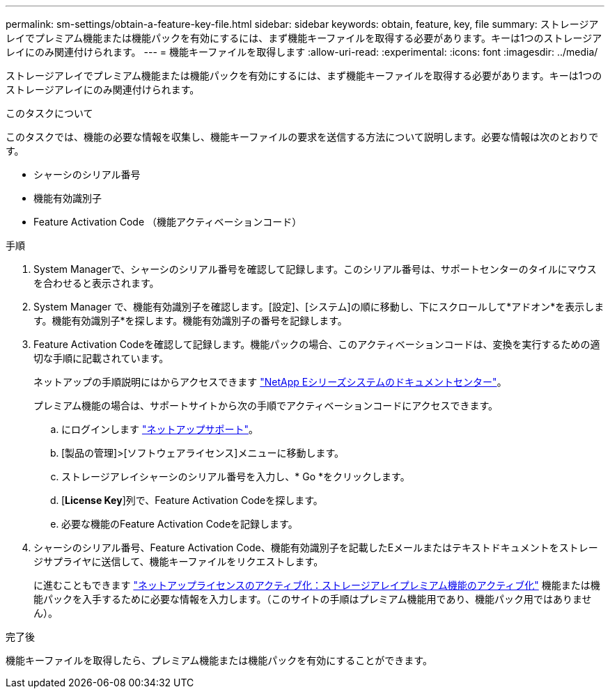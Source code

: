 ---
permalink: sm-settings/obtain-a-feature-key-file.html 
sidebar: sidebar 
keywords: obtain, feature, key, file 
summary: ストレージアレイでプレミアム機能または機能パックを有効にするには、まず機能キーファイルを取得する必要があります。キーは1つのストレージアレイにのみ関連付けられます。 
---
= 機能キーファイルを取得します
:allow-uri-read: 
:experimental: 
:icons: font
:imagesdir: ../media/


[role="lead"]
ストレージアレイでプレミアム機能または機能パックを有効にするには、まず機能キーファイルを取得する必要があります。キーは1つのストレージアレイにのみ関連付けられます。

.このタスクについて
このタスクでは、機能の必要な情報を収集し、機能キーファイルの要求を送信する方法について説明します。必要な情報は次のとおりです。

* シャーシのシリアル番号
* 機能有効識別子
* Feature Activation Code （機能アクティベーションコード）


.手順
. System Managerで、シャーシのシリアル番号を確認して記録します。このシリアル番号は、サポートセンターのタイルにマウスを合わせると表示されます。
. System Manager で、機能有効識別子を確認します。[設定]、[システム]の順に移動し、下にスクロールして*アドオン*を表示します。機能有効識別子*を探します。機能有効識別子の番号を記録します。
. Feature Activation Codeを確認して記録します。機能パックの場合、このアクティベーションコードは、変換を実行するための適切な手順に記載されています。
+
ネットアップの手順説明にはからアクセスできます http://mysupport.netapp.com/info/web/ECMP1658252.html["NetApp Eシリーズシステムのドキュメントセンター"^]。

+
プレミアム機能の場合は、サポートサイトから次の手順でアクティベーションコードにアクセスできます。

+
.. にログインします http://mysupport.netapp.com["ネットアップサポート"^]。
.. [製品の管理]>[ソフトウェアライセンス]メニューに移動します。
.. ストレージアレイシャーシのシリアル番号を入力し、* Go *をクリックします。
.. [*License Key*]列で、Feature Activation Codeを探します。
.. 必要な機能のFeature Activation Codeを記録します。


. シャーシのシリアル番号、Feature Activation Code、機能有効識別子を記載したEメールまたはテキストドキュメントをストレージサプライヤに送信して、機能キーファイルをリクエストします。
+
に進むこともできます http://partnerspfk.netapp.com["ネットアップライセンスのアクティブ化：ストレージアレイプレミアム機能のアクティブ化"^] 機能または機能パックを入手するために必要な情報を入力します。（このサイトの手順はプレミアム機能用であり、機能パック用ではありません）。



.完了後
機能キーファイルを取得したら、プレミアム機能または機能パックを有効にすることができます。
